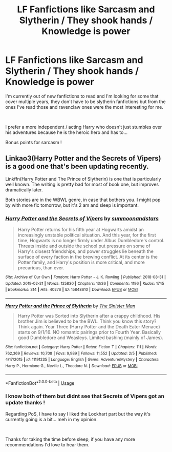 #+TITLE: LF Fanfictions like Sarcasm and Slytherin / They shook hands / Knowledge is power

* LF Fanfictions like Sarcasm and Slytherin / They shook hands / Knowledge is power
:PROPERTIES:
:Author: Korooo
:Score: 11
:DateUnix: 1551214689.0
:DateShort: 2019-Feb-27
:FlairText: Request
:END:
I'm currently out of new fanfictions to read and I'm looking for some that cover multiple years, they don't have to be slytherin fanfictions but from the ones I've read those and ravenclaw ones were the most interesting for me.

​

I prefer a more independent / acting Harry who doesn't just stumbles over his adventures because he is the heroic hero and has to...

Bonus points for sarcasm !


** Linkao3(Harry Potter and the Secrets of Vipers) is a good one that's been updating recently.

Linkffn(Harry Potter and The Prince of Slytherin) is one that is particularly well known. The writing is pretty bad for most of book one, but improves dramatically later.

Both stories are in the WBWL genre, in case that bothers you. I might pop by with more fic tomorrow, but it's 2 am and sleep is important.
:PROPERTIES:
:Author: Imborednow
:Score: 3
:DateUnix: 1551251638.0
:DateShort: 2019-Feb-27
:END:

*** [[https://archiveofourown.org/works/15848610][*/Harry Potter and the Secrets of Vipers/*]] by [[https://www.archiveofourown.org/users/sunmoonandstars/pseuds/sunmoonandstars][/sunmoonandstars/]]

#+begin_quote
  Harry Potter returns for his fifth year at Hogwarts amidst an increasingly unstable political situation. And this year, for the first time, Hogwarts is no longer firmly under Albus Dumbledore's control. Threats inside and outside the school put pressure on some of Harry's closest friendships, and power struggles lie beneath the surface of every faction in the brewing conflict. At its center is the Potter family, and Harry's position is more critical, and more precarious, than ever.
#+end_quote

^{/Site/:} ^{Archive} ^{of} ^{Our} ^{Own} ^{*|*} ^{/Fandom/:} ^{Harry} ^{Potter} ^{-} ^{J.} ^{K.} ^{Rowling} ^{*|*} ^{/Published/:} ^{2018-08-31} ^{*|*} ^{/Updated/:} ^{2019-02-21} ^{*|*} ^{/Words/:} ^{125830} ^{*|*} ^{/Chapters/:} ^{13/26} ^{*|*} ^{/Comments/:} ^{1196} ^{*|*} ^{/Kudos/:} ^{1745} ^{*|*} ^{/Bookmarks/:} ^{314} ^{*|*} ^{/Hits/:} ^{40276} ^{*|*} ^{/ID/:} ^{15848610} ^{*|*} ^{/Download/:} ^{[[https://archiveofourown.org/downloads/15848610/Harry%20Potter%20and%20the.epub?updated_at=1550780149][EPUB]]} ^{or} ^{[[https://archiveofourown.org/downloads/15848610/Harry%20Potter%20and%20the.mobi?updated_at=1550780149][MOBI]]}

--------------

[[https://www.fanfiction.net/s/11191235/1/][*/Harry Potter and the Prince of Slytherin/*]] by [[https://www.fanfiction.net/u/4788805/The-Sinister-Man][/The Sinister Man/]]

#+begin_quote
  Harry Potter was Sorted into Slytherin after a crappy childhood. His brother Jim is believed to be the BWL. Think you know this story? Think again. Year Three (Harry Potter and the Death Eater Menace) starts on 9/1/16. NO romantic pairings prior to Fourth Year. Basically good Dumbledore and Weasleys. Limited bashing (mainly of James).
#+end_quote

^{/Site/:} ^{fanfiction.net} ^{*|*} ^{/Category/:} ^{Harry} ^{Potter} ^{*|*} ^{/Rated/:} ^{Fiction} ^{T} ^{*|*} ^{/Chapters/:} ^{111} ^{*|*} ^{/Words/:} ^{762,369} ^{*|*} ^{/Reviews/:} ^{10,708} ^{*|*} ^{/Favs/:} ^{9,989} ^{*|*} ^{/Follows/:} ^{11,552} ^{*|*} ^{/Updated/:} ^{2/5} ^{*|*} ^{/Published/:} ^{4/17/2015} ^{*|*} ^{/id/:} ^{11191235} ^{*|*} ^{/Language/:} ^{English} ^{*|*} ^{/Genre/:} ^{Adventure/Mystery} ^{*|*} ^{/Characters/:} ^{Harry} ^{P.,} ^{Hermione} ^{G.,} ^{Neville} ^{L.,} ^{Theodore} ^{N.} ^{*|*} ^{/Download/:} ^{[[http://www.ff2ebook.com/old/ffn-bot/index.php?id=11191235&source=ff&filetype=epub][EPUB]]} ^{or} ^{[[http://www.ff2ebook.com/old/ffn-bot/index.php?id=11191235&source=ff&filetype=mobi][MOBI]]}

--------------

*FanfictionBot*^{2.0.0-beta} | [[https://github.com/tusing/reddit-ffn-bot/wiki/Usage][Usage]]
:PROPERTIES:
:Author: FanfictionBot
:Score: 1
:DateUnix: 1551251735.0
:DateShort: 2019-Feb-27
:END:


*** I know both of them but didnt see that Secrets of Vipers got an update thanks !

Regarding PoS, I have to say I liked the Lockhart part but the way it's currently going is a bit... meh in my opinion.

​

Thanks for taking the time before sleep, if you have any more recommendations I'd love to hear them.
:PROPERTIES:
:Author: Korooo
:Score: 1
:DateUnix: 1551264554.0
:DateShort: 2019-Feb-27
:END:
